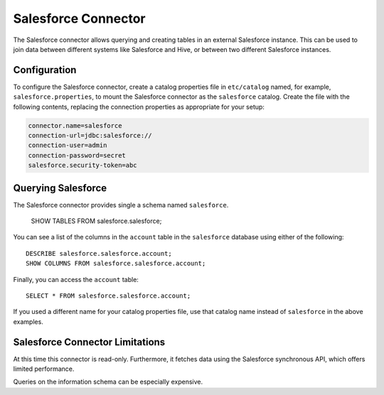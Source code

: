 ====================
Salesforce Connector
====================

The Salesforce connector allows querying and creating tables in an
external Salesforce instance. This can be used to join data between
different systems like Salesforce and Hive, or between two different
Salesforce instances.

Configuration
-------------

To configure the Salesforce connector, create a catalog properties file
in ``etc/catalog`` named, for example, ``salesforce.properties``, to
mount the Salesforce connector as the ``salesforce`` catalog.
Create the file with the following contents, replacing the
connection properties as appropriate for your setup:

.. code-block:: none

    connector.name=salesforce
    connection-url=jdbc:salesforce://
    connection-user=admin
    connection-password=secret
    salesforce.security-token=abc

Querying Salesforce
-------------------

The Salesforce connector provides single a schema named ``salesforce``.

    SHOW TABLES FROM salesforce.salesforce;

You can see a list of the columns in the ``account`` table in the ``salesforce`` database
using either of the following::

    DESCRIBE salesforce.salesforce.account;
    SHOW COLUMNS FROM salesforce.salesforce.account;

Finally, you can access the ``account`` table::

    SELECT * FROM salesforce.salesforce.account;

If you used a different name for your catalog properties file, use
that catalog name instead of ``salesforce`` in the above examples.

Salesforce Connector Limitations
--------------------------------

At this time this connector is read-only. Furthermore, it fetches data
using the Salesforce synchronous API, which offers limited performance.

Queries on the information schema can be especially expensive.
